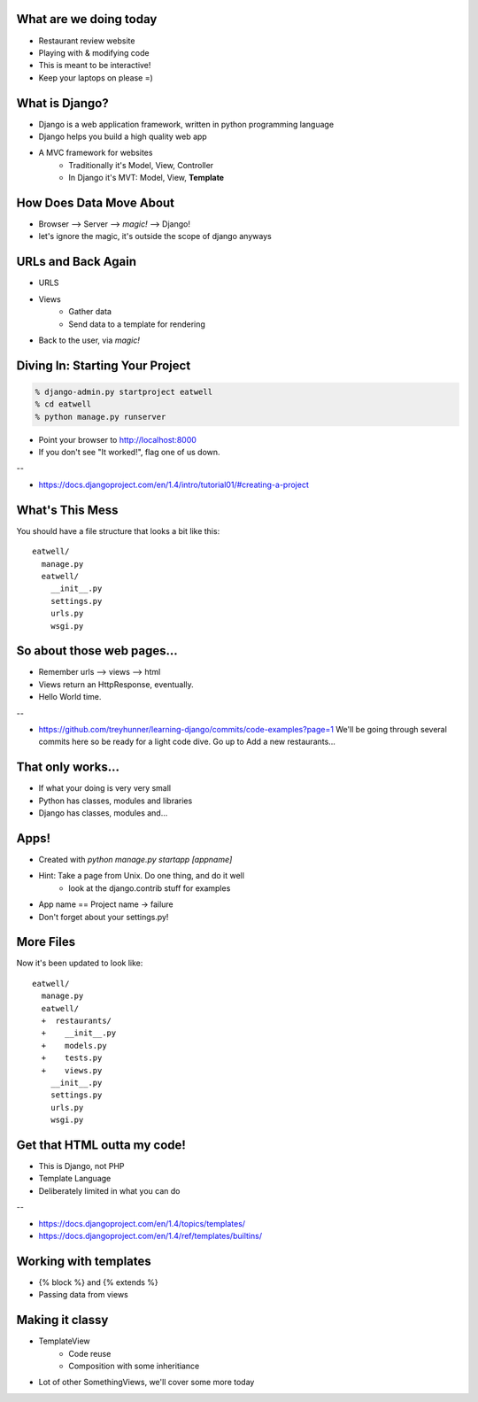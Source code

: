 What are we doing today
=======================
* Restaurant review website
* Playing with & modifying code
* This is meant to be interactive!
* Keep your laptops on please =)


What is Django?
===============

* Django is a web application framework, written in python programming language
* Django helps you build a high quality web app
* A MVC framework for websites
    * Traditionally it's Model, View, Controller
    * In Django it's MVT: Model, View, **Template**
 

How Does Data Move About
========================
* Browser --> Server --> *magic!* --> Django!
* let's ignore the magic, it's outside the scope of django anyways


URLs and Back Again
===================
* URLS
* Views
    * Gather data
    * Send data to a template for rendering
* Back to the user, via *magic!*


Diving In: Starting Your Project
================================

.. code-block:: bash

    % django-admin.py startproject eatwell
    % cd eatwell
    % python manage.py runserver

* Point your browser to http://localhost:8000
* If you don't see "It worked!", flag one of us down.

--

* https://docs.djangoproject.com/en/1.4/intro/tutorial01/#creating-a-project


What's This Mess
================
You should have a file structure that looks a bit like this::

    eatwell/
      manage.py
      eatwell/
        __init__.py
        settings.py
        urls.py
        wsgi.py


So about those web pages...
===========================
* Remember urls --> views --> html
* Views return an HttpResponse, eventually.

* Hello World time.

--

* https://github.com/treyhunner/learning-django/commits/code-examples?page=1
  We'll be going through several commits here so be 
  ready for a light code dive.
  Go up to Add a new restaurants...

That only works...
==================
* If what your doing is very very small
* Python has classes, modules and libraries
* Django has classes, modules and...


Apps!
=====
* Created with `python manage.py startapp [appname]`
* Hint: Take a page from Unix. Do one thing, and do it well
   * look at the django.contrib stuff for examples

.. code-block:: bash
    # When in the eatwell/eatwell directory

    % python ../manage.py startapp restaurants

* App name == Project name -> failure
* Don't forget about your settings.py!

More Files
==========
Now it's been updated to look like::

    eatwell/
      manage.py
      eatwell/
      +  restaurants/
      +    __init__.py
      +    models.py
      +    tests.py
      +    views.py
        __init__.py
        settings.py
        urls.py
        wsgi.py




Get that HTML outta my code!
============================
* This is Django, not PHP
* Template Language
* Deliberately limited in what you can do


--

* https://docs.djangoproject.com/en/1.4/topics/templates/
* https://docs.djangoproject.com/en/1.4/ref/templates/builtins/

Working with templates
======================
* {% block %} and {% extends %}
* Passing data from views


Making it classy
================
* TemplateView
   * Code reuse
   * Composition with some inheritiance
* Lot of other SomethingViews, we'll cover some
  more today


